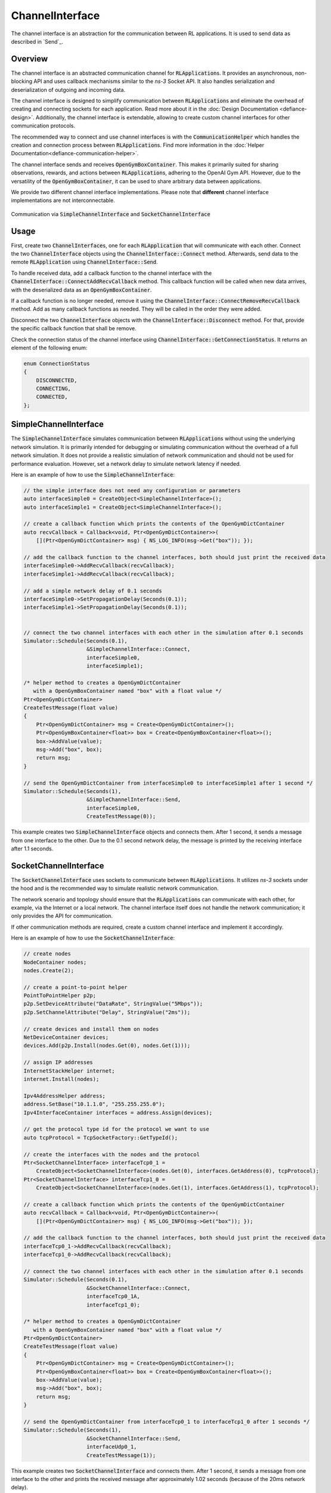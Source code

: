 .. _defiance-channel-interface:

ChannelInterface
----------------
The channel interface is an abstraction for the communication between RL applications. It is used to send data as described in `Send`_.

Overview
********

The channel interface is an abstracted communication channel for :code:`RLApplication`\ s. It provides an asynchronous, non-blocking API and uses callback mechanisms similar to the *ns-3* Socket API. It also handles serialization and deserialization of outgoing and incoming data.

The channel interface is designed to simplify communication between :code:`RLApplication`\ s and eliminate the overhead of creating and connecting sockets for each application. Read more about it in the :doc:`Design Documentation <defiance-design>`. Additionally, the channel interface is extendable, allowing to create custom channel interfaces for other communication protocols.

The recommended way to connect and use channel interfaces is with the :code:`CommunicationHelper` which handles the creation and connection process between :code:`RLApplication`\ s. Find more information in the :doc:`Helper Documentation<defiance-communication-helper>`.

The channel interface sends and receives :code:`OpenGymBoxContainer`. This makes it primarily suited for sharing observations, rewards, and actions between :code:`RLApplication`\ s, adhering to the OpenAI Gym API. However, due to the versatility of the :code:`OpenGymBoxContainer`, it can be used to share arbitrary data between applications.

We provide two different channel interface implementations. Please note that **different** channel interface implementations are not interconnectable.

.. _fig-channel-interfaces:
.. figure:: figures/channel-interfaces.*
   :align: center

   Communication via :code:`SimpleChannelInterface` and :code:`SocketChannelInterface`

Usage
*****

First, create two :code:`ChannelInterface`\ s, one for each :code:`RLApplication` that will communicate with each other. Connect the two :code:`ChannelInterface` objects using the :code:`ChannelInterface::Connect` method. Afterwards, send data to the remote :code:`RLApplication` using :code:`ChannelInterface::Send`.

To handle received data, add a callback function to the channel interface with the :code:`ChannelInterface::ConnectAddRecvCallback` method. This callback function will be called when new data arrives, with the deserialized data as an :code:`OpenGymBoxContainer`.

If a callback function is no longer needed, remove it using the :code:`ChannelInterface::ConnectRemoveRecvCallback` method. Add as many callback functions as needed. They will be called in the order they were added.

Disconnect the two :code:`ChannelInterface` objects with the :code:`ChannelInterface::Disconnect` method. For that, provide the specific callback function that shall be remove.

Check the connection status of the channel interface using :code:`ChannelInterface::GetConnectionStatus`. It returns an element of the following enum:

..  code-block:: c++

    enum ConnectionStatus
    {
        DISCONNECTED,
        CONNECTING,
        CONNECTED,
    };

SimpleChannelInterface
**********************

The :code:`SimpleChannelInterface` simulates communication between :code:`RLApplication`\ s without using the underlying network simulation. It is primarily intended for debugging or simulating communication without the overhead of a full network simulation. It does not provide a realistic simulation of network communication and should not be used for performance evaluation. However, set a network delay to simulate network latency if needed.

Here is an example of how to use the :code:`SimpleChannelInterface`:

.. code-block:: c++

    // the simple interface does not need any configuration or parameters
    auto interfaceSimple0 = CreateObject<SimpleChannelInterface>();
    auto interfaceSimple1 = CreateObject<SimpleChannelInterface>();

    // create a callback function which prints the contents of the OpenGymDictContainer
    auto recvCallback = Callback<void, Ptr<OpenGymDictContainer>>(
        [](Ptr<OpenGymDictContainer> msg) { NS_LOG_INFO(msg->Get("box")); });

    // add the callback function to the channel interfaces, both should just print the received data
    interfaceSimple0->AddRecvCallback(recvCallback);
    interfaceSimple1->AddRecvCallback(recvCallback);

    // add a simple network delay of 0.1 seconds
    interfaceSimple0->SetPropagationDelay(Seconds(0.1));
    interfaceSimple1->SetPropagationDelay(Seconds(0.1));


    // connect the two channel interfaces with each other in the simulation after 0.1 seconds
    Simulator::Schedule(Seconds(0.1),
                        &SimpleChannelInterface::Connect,
                        interfaceSimple0,
                        interfaceSimple1);

    /* helper method to creates a OpenGymDictContainer
       with a OpenGymBoxContainer named "box" with a float value */
    Ptr<OpenGymDictContainer>
    CreateTestMessage(float value)
    {
        Ptr<OpenGymDictContainer> msg = Create<OpenGymDictContainer>();
        Ptr<OpenGymBoxContainer<float>> box = Create<OpenGymBoxContainer<float>>();
        box->AddValue(value);
        msg->Add("box", box);
        return msg;
    }

    // send the OpenGymDictContainer from interfaceSimple0 to interfaceSimple1 after 1 second */
    Simulator::Schedule(Seconds(1),
                        &SimpleChannelInterface::Send,
                        interfaceSimple0,
                        CreateTestMessage(0));

This example creates two :code:`SimpleChannelInterface` objects and connects them. After 1 second, it sends a message from one interface to the other. Due to the 0.1 second network delay, the message is printed by the receiving interface after 1.1 seconds.

SocketChannelInterface
**********************

The :code:`SocketChannelInterface` uses sockets to communicate between :code:`RLApplication`\ s. It utilizes *ns-3* sockets under the hood and is the recommended way to simulate realistic network communication.

The network scenario and topology should ensure that the :code:`RLApplication`\ s can communicate with each other, for example, via the Internet or a local network. The channel interface itself does not handle the network communication; it only provides the API for communication.

If other communication methods are required, create a custom channel interface and implement it accordingly.

Here is an example of how to use the :code:`SocketChannelInterface`:

.. code-block:: c++

    // create nodes
    NodeContainer nodes;
    nodes.Create(2);

    // create a point-to-point helper
    PointToPointHelper p2p;
    p2p.SetDeviceAttribute("DataRate", StringValue("5Mbps"));
    p2p.SetChannelAttribute("Delay", StringValue("2ms"));

    // create devices and install them on nodes
    NetDeviceContainer devices;
    devices.Add(p2p.Install(nodes.Get(0), nodes.Get(1)));

    // assign IP addresses
    InternetStackHelper internet;
    internet.Install(nodes);

    Ipv4AddressHelper address;
    address.SetBase("10.1.1.0", "255.255.255.0");
    Ipv4InterfaceContainer interfaces = address.Assign(devices);

    // get the protocol type id for the protocol we want to use
    auto tcpProtocol = TcpSocketFactory::GetTypeId();

    // create the interfaces with the nodes and the protocol
    Ptr<SocketChannelInterface> interfaceTcp0_1 =
        CreateObject<SocketChannelInterface>(nodes.Get(0), interfaces.GetAddress(0), tcpProtocol);
    Ptr<SocketChannelInterface> interfaceTcp1_0 =
        CreateObject<SocketChannelInterface>(nodes.Get(1), interfaces.GetAddress(1), tcpProtocol);

    // create a callback function which prints the contents of the OpenGymDictContainer
    auto recvCallback = Callback<void, Ptr<OpenGymDictContainer>>(
        [](Ptr<OpenGymDictContainer> msg) { NS_LOG_INFO(msg->Get("box")); });

    // add the callback function to the channel interfaces, both should just print the received data
    interfaceTcp0_1->AddRecvCallback(recvCallback);
    interfaceTcp1_0->AddRecvCallback(recvCallback);

    // connect the two channel interfaces with each other in the simulation after 0.1 seconds
    Simulator::Schedule(Seconds(0.1),
                        &SocketChannelInterface::Connect,
                        interfaceTcp0_1A,
                        interfaceTcp1_0);

    /* helper method to creates a OpenGymDictContainer
       with a OpenGymBoxContainer named "box" with a float value */
    Ptr<OpenGymDictContainer>
    CreateTestMessage(float value)
    {
        Ptr<OpenGymDictContainer> msg = Create<OpenGymDictContainer>();
        Ptr<OpenGymBoxContainer<float>> box = Create<OpenGymBoxContainer<float>>();
        box->AddValue(value);
        msg->Add("box", box);
        return msg;
    }

    // send the OpenGymDictContainer from interfaceTcp0_1 to interfaceTcp1_0 after 1 seconds */
    Simulator::Schedule(Seconds(1),
                        &SocketChannelInterface::Send,
                        interfaceUdp0_1,
                        CreateTestMessage(1));

This example creates two :code:`SocketChannelInterface` and connects them. After 1 second, it sends a message from one interface to the other and prints the received message after approximately 1.02 seconds (because of the 20ms network delay).

.. _custom channel interface:

Custom Channel Interface
************************

If necessary, implement and use a custom channel interface to use alternative communication protocols or methods for communication between :code:`RLApplication`\ s.

To create a custom channel interface, inherit from the abstract base class :code:`ChannelInterface` and implement its corresponding methods.
